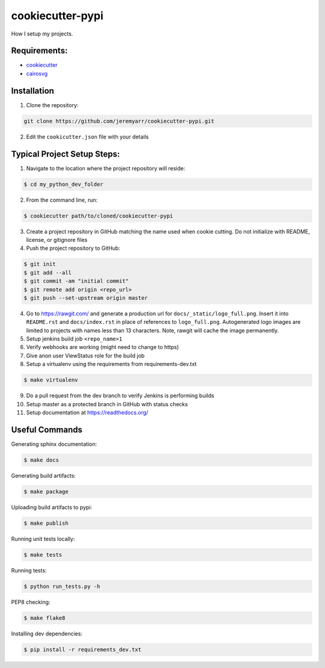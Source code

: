 cookiecutter-pypi
==================
How I setup my projects.


Requirements:
--------------

- `cookiecutter <https://github.com/audreyr/cookiecutter>`_
- `cairosvg <http://cairosvg.org/>`_


Installation
-------------

1. Clone the repository:

.. code-block:: bash

    git clone https://github.com/jeremyarr/cookiecutter-pypi.git

2. Edit the ``cookicutter.json`` file with your details

Typical Project Setup Steps:
------------------------------

1. Navigate to the location where the project repository will reside:

.. code-block:: bash

    $ cd my_python_dev_folder

2. From the command line, run:

.. code-block:: bash

    $ cookiecutter path/to/cloned/cookiecutter-pypi

3. Create a project repository in GitHub matching the name used when cookie cutting. Do not initialize with README, license, or gitignore files

4. Push the project repository to GitHub:

.. code-block:: bash

    $ git init
    $ git add --all
    $ git commit -am "initial commit"
    $ git remote add origin <repo_url>
    $ git push --set-upstream origin master

4. Go to https://rawgit.com/ and generate a production url for ``docs/_static/logo_full.png``. Insert it into ``README.rst`` and ``docs/index.rst`` in place of references to ``logo_full.png``. Autogenerated logo images are limited to projects with names less than 13 characters. Note, rawgit will cache the image permanently.

5. Setup jenkins build job ``<repo_name>1``

6. Verify webhooks are working (might need to change to https)

7. Give anon user ViewStatus role for the build job

8. Setup a virtualenv using the requirements from requirements-dev.txt

.. code-block:: bash

    $ make virtualenv

9. Do a pull request from the dev branch to verify Jenkins is performing builds

10. Setup master as a protected branch in GitHub with status checks

11. Setup documentation at https://readthedocs.org/

Useful Commands
-----------------

Generating sphinx documentation:

.. code-block:: bash

    $ make docs

Generating build artifacts:

.. code-block:: bash

    $ make package

Uploading build artifacts to pypi:

.. code-block:: bash

    $ make publish

Running unit tests locally:

.. code-block:: bash

    $ make tests

Running tests:

.. code-block:: bash

    $ python run_tests.py -h

PEP8 checking:

.. code-block:: bash

    $ make flake8

Installing dev dependencies:

.. code-block:: bash

    $ pip install -r requirements_dev.txt
